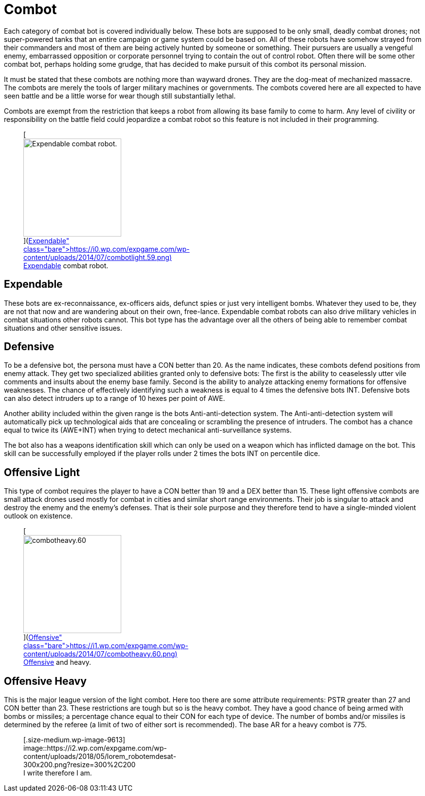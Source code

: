 = Combot

Each category of combat bot is covered individually below.
These bots are supposed to be only small, deadly combat drones;
not super-powered tanks that an entire campaign or game system could be based on.
All of these robots have somehow strayed from their commanders and most of them are being actively hunted by someone or something.
Their pursuers are usually a vengeful enemy, embarrassed opposition or corporate personnel trying to contain the out of control robot.
Often there will be some other combat bot, perhaps holding some grudge, that has decided to make pursuit of this combot its personal mission.

It must be stated that these combots are nothing more than wayward drones.
They are the dog-meat of mechanized massacre.
The combots are merely the tools of larger military machines or governments.
The combots covered here are all expected to have seen battle and be a little worse for wear  
though still substantially lethal.

Combots are exempt from the restriction that keeps a robot from allowing its base family to come to harm.
Any level of civility or responsibility on the battle field could jeopardize a combat robot so this feature is not included in their programming.+++<figure id="attachment_715" aria-describedby="caption-attachment-715" style="width: 201px" class="wp-caption aligncenter">+++[image:https://i1.wp.com/expgame.com/wp-content/uploads/2014/07/combotlight.59-201x300.png?resize=201%2C300[Expendable combat robot.,201]](https://i0.wp.com/expgame.com/wp-content/uploads/2014/07/combotlight.59.png)+++<figcaption id="caption-attachment-715" class="wp-caption-text">+++Expendable combat robot.+++</figcaption>++++++</figure>+++

== Expendable

// table insert 37

These bots are ex-reconnaissance, ex-officers aids, defunct spies or just very intelligent bombs.
Whatever they used to be, they are not that now and are wandering about on their own, free-lance.
Expendable combat robots can also drive military vehicles in combat situations other robots cannot.
This bot type has the advantage over all the others of being able to remember combat situations and other sensitive issues.

== Defensive

// table insert 38

To be a defensive bot, the persona must have a CON better than 20.
As the name indicates, these combots defend positions from enemy attack.
They get two specialized abilities granted only to defensive bots: The first is the ability to ceaselessly utter vile comments and insults about the enemy base family.
Second is the ability to analyze attacking enemy formations for offensive weaknesses.
The chance of effectively identifying such a weakness is equal to 4 times the defensive bots INT.
Defensive bots can also detect intruders up to a range of 10 hexes per point of AWE.

Another ability included within the given range is the bots Anti-anti-detection system.
The Anti-anti-detection system will automatically pick up technological aids that are concealing or scrambling the presence of intruders.
The combot has a chance equal to twice its (AWE+INT) when trying to detect mechanical anti-surveillance systems.

The bot also has a weapons identification skill which can only be used on a weapon which has inflicted damage on the bot.
This skill can be successfully employed if the player rolls under 2 times the bots INT on percentile dice.

== Offensive Light

// table insert 39

This type of combot requires the player to have a CON better than 19 and a DEX better than 15.
These light offensive combots are small attack drones used mostly for combat in cities and similar short range environments.
Their job is singular  
to attack and destroy the enemy and the enemy's defenses.
That is their sole purpose and they therefore tend to have a single-minded violent outlook on existence.+++<figure id="attachment_716" aria-describedby="caption-attachment-716" style="width: 201px" class="wp-caption aligncenter">+++[image:https://i0.wp.com/expgame.com/wp-content/uploads/2014/07/combotheavy.60-201x300.png?resize=201%2C300[combotheavy.60,201]](https://i1.wp.com/expgame.com/wp-content/uploads/2014/07/combotheavy.60.png)+++<figcaption id="caption-attachment-716" class="wp-caption-text">+++Offensive and heavy.+++</figcaption>++++++</figure>+++

== Offensive Heavy

// table insert 40

This is the major league version of the light combot.
Here too there are some attribute requirements: PSTR greater than 27 and CON better than 23.
These restrictions are tough but so is the heavy combot.
They have a good chance of being armed with bombs or missiles;
a percentage chance equal to their CON for each type of device.
The number of bombs and/or missiles is determined by the referee (a limit of two of either sort is recommended).
The base AR for a heavy combot is 775.+++<figure id="attachment_9613" aria-describedby="caption-attachment-9613" style="width: 300px" class="wp-caption aligncenter">+++[.size-medium.wp-image-9613] image::https://i2.wp.com/expgame.com/wp-content/uploads/2018/05/lorem_robotemdesat-300x200.png?resize=300%2C200[studiostoks stock illustration.
modified HM.,300]+++<figcaption id="caption-attachment-9613" class="wp-caption-text">+++I write therefore I am.+++</figcaption>++++++</figure>+++